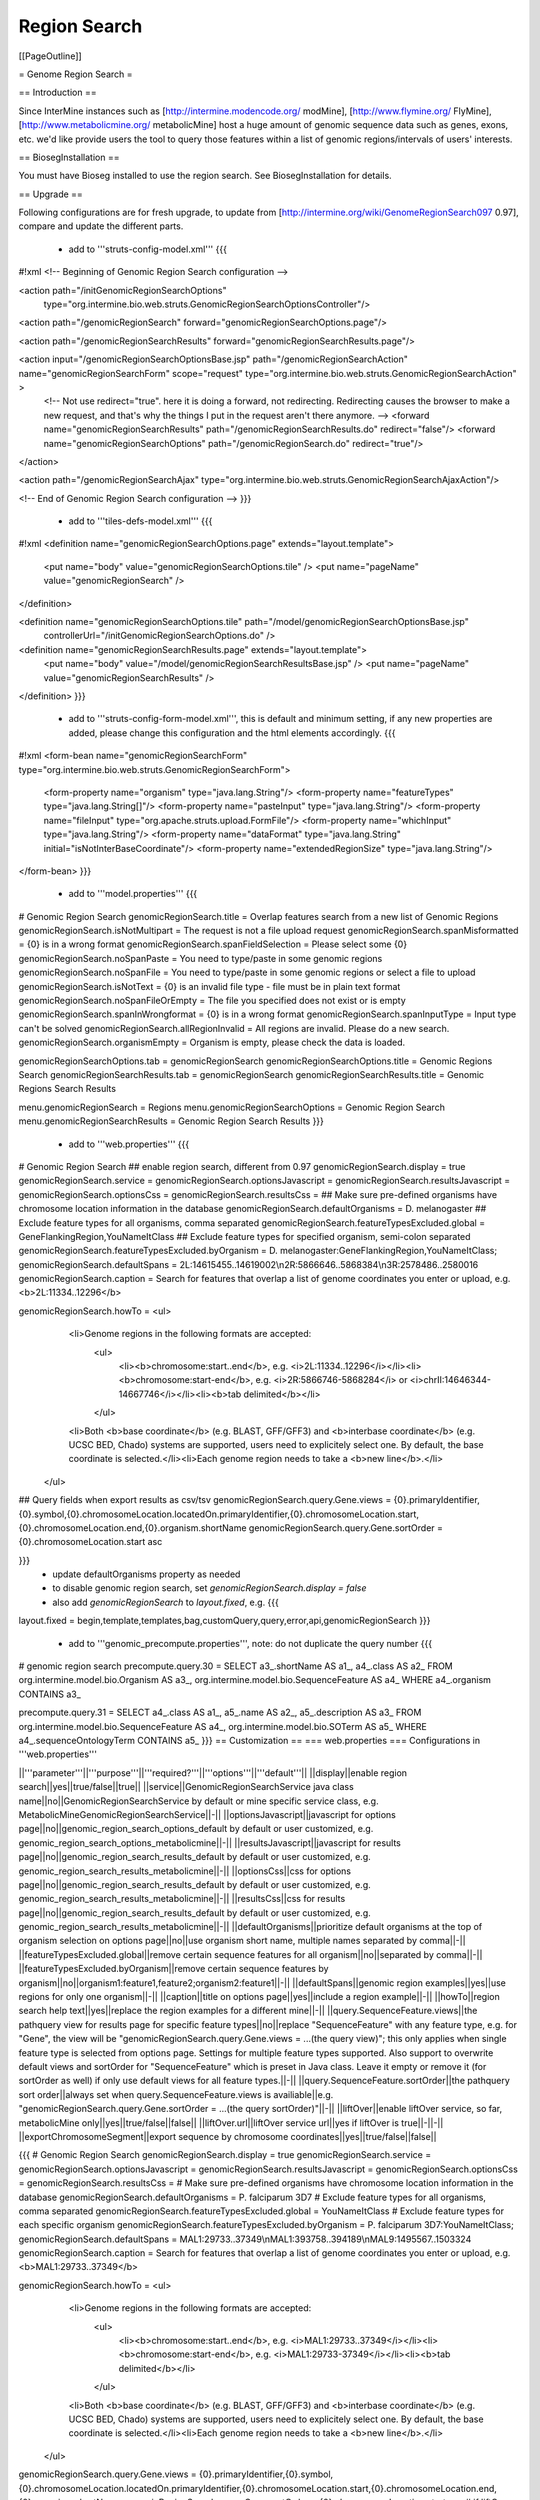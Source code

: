 Region Search
================================

[[PageOutline]]

= Genome Region Search =

== Introduction ==

Since InterMine instances such as [http://intermine.modencode.org/ modMine], [http://www.flymine.org/ FlyMine], [http://www.metabolicmine.org/ metabolicMine] host a huge amount of genomic sequence data such as genes, exons, etc. we'd like provide users the tool to query those features within a list of genomic regions/intervals of users' interests.

== BiosegInstallation ==

You must have Bioseg installed to use the region search.  See BiosegInstallation for details.

== Upgrade ==

Following configurations are for fresh upgrade, to update from [http://intermine.org/wiki/GenomeRegionSearch097 0.97], compare and update the different parts.

 * add to '''struts-config-model.xml'''
   {{{
#!xml
<!-- Beginning of Genomic Region Search configuration -->

<action path="/initGenomicRegionSearchOptions"
        type="org.intermine.bio.web.struts.GenomicRegionSearchOptionsController"/>

<action path="/genomicRegionSearch" forward="genomicRegionSearchOptions.page"/>

<action path="/genomicRegionSearchResults" forward="genomicRegionSearchResults.page"/>

<action input="/genomicRegionSearchOptionsBase.jsp" path="/genomicRegionSearchAction" name="genomicRegionSearchForm" scope="request" type="org.intermine.bio.web.struts.GenomicRegionSearchAction" >
    <!-- Not use redirect="true". here it is doing a forward, not redirecting. Redirecting causes the browser to make a new request, and that's why the things I put in the request aren't there anymore. -->
    <forward name="genomicRegionSearchResults" path="/genomicRegionSearchResults.do" redirect="false"/>
    <forward name="genomicRegionSearchOptions" path="/genomicRegionSearch.do" redirect="true"/>
</action>

<action path="/genomicRegionSearchAjax" type="org.intermine.bio.web.struts.GenomicRegionSearchAjaxAction"/>

<!-- End of Genomic Region Search configuration -->
}}}
 * add to '''tiles-defs-model.xml'''
   {{{
#!xml
<definition name="genomicRegionSearchOptions.page" extends="layout.template">
  <put name="body" value="genomicRegionSearchOptions.tile" />
  <put name="pageName" value="genomicRegionSearch" />
</definition>

<definition name="genomicRegionSearchOptions.tile" path="/model/genomicRegionSearchOptionsBase.jsp"
  controllerUrl="/initGenomicRegionSearchOptions.do" />

<definition name="genomicRegionSearchResults.page" extends="layout.template">
  <put name="body" value="/model/genomicRegionSearchResultsBase.jsp" />
  <put name="pageName" value="genomicRegionSearchResults" />
</definition>
}}}
 * add to '''struts-config-form-model.xml''', this is default and minimum setting, if any new properties are added, please change this configuration and the html elements accordingly.
   {{{
#!xml
<form-bean name="genomicRegionSearchForm" type="org.intermine.bio.web.struts.GenomicRegionSearchForm">
  <form-property name="organism" type="java.lang.String"/>
  <form-property name="featureTypes" type="java.lang.String[]"/>
  <form-property name="pasteInput" type="java.lang.String"/>
  <form-property name="fileInput" type="org.apache.struts.upload.FormFile"/>
  <form-property name="whichInput" type="java.lang.String"/>
  <form-property name="dataFormat" type="java.lang.String" initial="isNotInterBaseCoordinate"/>
  <form-property name="extendedRegionSize" type="java.lang.String"/>
</form-bean>
}}}
 * add to '''model.properties'''
   {{{
# Genomic Region Search
genomicRegionSearch.title = Overlap features search from a new list of Genomic Regions
genomicRegionSearch.isNotMultipart = The request is not a file upload request
genomicRegionSearch.spanMisformatted = {0} is in a wrong format
genomicRegionSearch.spanFieldSelection = Please select some {0}
genomicRegionSearch.noSpanPaste = You need to type/paste in some genomic regions
genomicRegionSearch.noSpanFile = You need to type/paste in some genomic regions or select a file to upload
genomicRegionSearch.isNotText = {0} is an invalid file type - file must be in plain text format
genomicRegionSearch.noSpanFileOrEmpty = The file you specified does not exist or is empty
genomicRegionSearch.spanInWrongformat = {0} is in a wrong format
genomicRegionSearch.spanInputType = Input type can't be solved
genomicRegionSearch.allRegionInvalid = All regions are invalid. Please do a new search.
genomicRegionSearch.organismEmpty = Organism is empty, please check the data is loaded.

genomicRegionSearchOptions.tab = genomicRegionSearch
genomicRegionSearchOptions.title = Genomic Regions Search
genomicRegionSearchResults.tab = genomicRegionSearch
genomicRegionSearchResults.title = Genomic Regions Search Results

menu.genomicRegionSearch = Regions
menu.genomicRegionSearchOptions = Genomic Region Search
menu.genomicRegionSearchResults = Genomic Region Search Results
}}}
 * add to '''web.properties'''
   {{{
# Genomic Region Search
## enable region search, different from 0.97
genomicRegionSearch.display = true
genomicRegionSearch.service =
genomicRegionSearch.optionsJavascript =
genomicRegionSearch.resultsJavascript =
genomicRegionSearch.optionsCss =
genomicRegionSearch.resultsCss =
## Make sure pre-defined organisms have chromosome location information in the database
genomicRegionSearch.defaultOrganisms = D. melanogaster
## Exclude feature types for all organisms, comma separated
genomicRegionSearch.featureTypesExcluded.global = GeneFlankingRegion,YouNameItClass
## Exclude feature types for specified organism, semi-colon separated
genomicRegionSearch.featureTypesExcluded.byOrganism = D. melanogaster:GeneFlankingRegion,YouNameItClass;
genomicRegionSearch.defaultSpans = 2L:14615455..14619002\\n2R:5866646..5868384\\n3R:2578486..2580016
genomicRegionSearch.caption = Search for features that overlap a list of genome coordinates you enter or upload, e.g. <b>2L:11334..12296</b>

genomicRegionSearch.howTo = <ul>\
                                <li>Genome regions in the following formats are accepted:\
                                    <ul>\
                                        <li><b>chromosome:start..end</b>, e.g. <i>2L:11334..12296</i></li>\
                                        <li><b>chromosome:start-end</b>, e.g. <i>2R:5866746-5868284</i> or <i>chrII:14646344-14667746</i></li>\
                                        <li><b>tab delimited</b></li>\
                                    </ul>\
                                <li>Both <b>base coordinate</b> (e.g. BLAST, GFF/GFF3) and <b>interbase coordinate</b> (e.g. UCSC BED, Chado) systems are supported, users need to explicitely select one. By default, the base coordinate is selected.</li>\
                                <li>Each genome region needs to take a <b>new line</b>.</li>\
                            </ul>

## Query fields when export results as csv/tsv
genomicRegionSearch.query.Gene.views = {0}.primaryIdentifier,{0}.symbol,{0}.chromosomeLocation.locatedOn.primaryIdentifier,{0}.chromosomeLocation.start,{0}.chromosomeLocation.end,{0}.organism.shortName
genomicRegionSearch.query.Gene.sortOrder = {0}.chromosomeLocation.start asc

}}} 
   * update defaultOrganisms property as needed
   * to disable genomic region search, set `genomicRegionSearch.display = false`
   * also add `genomicRegionSearch` to `layout.fixed`, e.g. 
     {{{
layout.fixed = begin,template,templates,bag,customQuery,query,error,api,genomicRegionSearch
}}}
 * add to '''genomic_precompute.properties''', note: do not duplicate the query number
   {{{
# genomic region search
precompute.query.30 = SELECT a3_.shortName AS a1_, a4_.class AS a2_ FROM org.intermine.model.bio.Organism AS a3_, org.intermine.model.bio.SequenceFeature AS a4_ WHERE a4_.organism CONTAINS a3_

precompute.query.31 = SELECT a4_.class AS a1_, a5_.name AS a2_, a5_.description AS a3_ FROM org.intermine.model.bio.SequenceFeature AS a4_, org.intermine.model.bio.SOTerm AS a5_ WHERE a4_.sequenceOntologyTerm CONTAINS a5_ 
}}}
== Customization ==
=== web.properties ===
Configurations in '''web.properties'''

||'''parameter'''||'''purpose'''||'''required?'''||'''options'''||'''default'''||
||display||enable region search||yes||true/false||true||
||service||GenomicRegionSearchService java class name||no||GenomicRegionSearchService by default or mine specific service class, e.g. MetabolicMineGenomicRegionSearchService||-||
||optionsJavascript||javascript for options page||no||genomic_region_search_options_default by default or user customized, e.g. genomic_region_search_options_metabolicmine||-||
||resultsJavascript||javascript for results page||no||genomic_region_search_results_default by default or user customized, e.g. genomic_region_search_results_metabolicmine||-||
||optionsCss||css for options page||no||genomic_region_search_results_default by default or user customized, e.g. genomic_region_search_results_metabolicmine||-||
||resultsCss||css for results page||no||genomic_region_search_results_default by default or user customized, e.g. genomic_region_search_results_metabolicmine||-||
||defaultOrganisms||prioritize default organisms at the top of organism selection on options page||no||use organism short name, multiple names separated by comma||-||
||featureTypesExcluded.global||remove certain sequence features for all organism||no||separated by comma||-||
||featureTypesExcluded.byOrganism||remove certain sequence features by organism||no||organism1:feature1,feature2;organism2:feature1||-||
||defaultSpans||genomic region examples||yes||use regions for only one organism||-||
||caption||title on options page||yes||include a region example||-||
||howTo||region search help text||yes||replace the region examples for a different mine||-||
||query.SequenceFeature.views||the pathquery view for results page for specific feature types||no||replace "SequenceFeature" with any feature type, e.g. for "Gene", the view will be "genomicRegionSearch.query.Gene.views = ...(the query view)"; this only applies when single feature type is selected from options page. Settings for multiple feature types supported. Also support to overwrite default views and sortOrder for "SequenceFeature" which is preset in Java class. Leave it empty or remove it (for sortOrder as well) if only use default views for all feature types.||-||
||query.SequenceFeature.sortOrder||the pathquery sort order||always set when query.SequenceFeature.views is availiable||e.g. "genomicRegionSearch.query.Gene.sortOrder = ...(the query sortOrder)"||-||
||liftOver||enable liftOver service, so far, metabolicMine only||yes||true/false||false||
||liftOver.url||liftOver service url||yes if liftOver is true||-||-||
||exportChromosomeSegment||export sequence by chromosome coordinates||yes||true/false||false||

{{{
# Genomic Region Search
genomicRegionSearch.display = true
genomicRegionSearch.service =
genomicRegionSearch.optionsJavascript =
genomicRegionSearch.resultsJavascript =
genomicRegionSearch.optionsCss =
genomicRegionSearch.resultsCss =
# Make sure pre-defined organisms have chromosome location information in the database
genomicRegionSearch.defaultOrganisms = P. falciparum 3D7
# Exclude feature types for all organisms, comma separated
genomicRegionSearch.featureTypesExcluded.global = YouNameItClass
# Exclude feature types for each specific organism
genomicRegionSearch.featureTypesExcluded.byOrganism = P. falciparum 3D7:YouNameItClass;
genomicRegionSearch.defaultSpans = MAL1:29733..37349\\nMAL1:393758..394189\\nMAL9:1495567..1503324
genomicRegionSearch.caption = Search for features that overlap a list of genome coordinates you enter or upload, e.g. <b>MAL1:29733..37349</b>

genomicRegionSearch.howTo = <ul>\
                                <li>Genome regions in the following formats are accepted:\
                                    <ul>\
                                        <li><b>chromosome:start..end</b>, e.g. <i>MAL1:29733..37349</i></li>\
                                        <li><b>chromosome:start-end</b>, e.g. <i>MAL1:29733-37349</i></li>\
                                        <li><b>tab delimited</b></li>\
                                    </ul>\
                                <li>Both <b>base coordinate</b> (e.g. BLAST, GFF/GFF3) and <b>interbase coordinate</b> (e.g. UCSC BED, Chado) systems are supported, users need to explicitely select one. By default, the base coordinate is selected.</li>\
                                <li>Each genome region needs to take a <b>new line</b>.</li>\
                            </ul>

genomicRegionSearch.query.Gene.views = {0}.primaryIdentifier,{0}.symbol,{0}.chromosomeLocation.locatedOn.primaryIdentifier,{0}.chromosomeLocation.start,{0}.chromosomeLocation.end,{0}.organism.shortName
genomicRegionSearch.query.Gene.sortOrder = {0}.chromosomeLocation.start asc
# if liftOver is true, don't forget to add liftOver relevant properties to struts-config-form-model.xml
genomicRegionSearch.liftOver = false
genomicRegionSearch.liftOver.url =
genomicRegionSearch.exportChromosomeSegment = false
}}}

=== model.properties ===
You can also customise text for general purposes at different places on webpages (set in '''model.properties'''):
 * On Genomic Region Search options page
  * title
{{{
genomicRegionSearch.title = Overlap features search from a new list of Genomic Regions
}}}
  * error messages
{{{
genomicRegionSearch.isNotMultipart = The request is not a file upload request
genomicRegionSearch.spanMisformatted = {0} is in a wrong format
genomicRegionSearch.spanFieldSelection = Please select some {0}
genomicRegionSearch.noSpanPaste = You need to type/paste in some genomic regions
genomicRegionSearch.noSpanFile = You need to type/paste in some genomic regions or select a file to upload
genomicRegionSearch.isNotText = {0} is an invalid file type - file must be in plain text format
genomicRegionSearch.noSpanFileOrEmpty = The file you specified does not exist or is empty
genomicRegionSearch.spanInWrongformat = {0} is in a wrong format
genomicRegionSearch.spanInputType = Input type can't be solved
}}}

 * Page titles on browser, as encoded in HTML: <head><title>My web page</title></head>

{{{
genomicRegionSearchOptions.tab = genomicRegionSearch
genomicRegionSearchOptions.title = Genomic Regions Search
genomicRegionSearchResults.tab = genomicRegionSearch
genomicRegionSearchResults.title = Genomic Regions Search Results
}}}

 * Menu toolbar on top of each page

{{{
menu.genomicRegionSearch = Regions
menu.genomicRegionSearchOptions = Genomic Region Search
menu.genomicRegionSearchResults = Genomic Region Search Results
}}}

Config
------

= web-model.xml =

This file configures model specific routes. It is used to set up webservices that are
not needed for every mine installation.

== Genomic Services ==

The current genomic services offered are GFF3 and FASTA query results. These can be enabled by inserting the following xml stanzas into 
web-model.xml:

{{{
#!xml

<!-- this comment is here to prevent ant from setting model.web to null -->

<!-- GFF3 WEB SERVICES -->
<servlet>
  <servlet-name>gff3-query</servlet-name>
  <servlet-class>org.intermine.bio.webservice.GFF3QueryServlet</servlet-class>
  <init-param>
     <param-name>debug</param-name>
     <param-value>true</param-value>
  </init-param>
</servlet>

<servlet-mapping>
  <servlet-name>gff3-query</servlet-name>
  <url-pattern>/service/query/results/gff3</url-pattern>
</servlet-mapping>

<servlet>
  <servlet-name>gff3-lists</servlet-name>
  <servlet-class>org.intermine.bio.webservice.GFF3ListServlet</servlet-class>
  <init-param>
     <param-name>debug</param-name>
     <param-value>true</param-value>
  </init-param>
</servlet>

<servlet-mapping>
  <servlet-name>gff3-lists</servlet-name>
  <url-pattern>/service/list/results/gff3</url-pattern>
</servlet-mapping>

<!-- FASTA WEB SERVICES -->
<servlet>
  <servlet-name>fasta-query</servlet-name>
  <servlet-class>org.intermine.bio.webservice.FastaQueryServlet</servlet-class>
  <init-param>
     <param-name>debug</param-name>
     <param-value>true</param-value>
  </init-param>
</servlet>

<servlet-mapping>
  <servlet-name>fasta-query</servlet-name>
  <url-pattern>/service/query/results/fasta</url-pattern>
</servlet-mapping>
}}}

In addition to this, the webapp should be informed that these services are available. 
Add the following two lines to the file `web.properties`:

{{{
# The paths that optional webservice servlets are configured to
resource.path.query.gff3 = /query/results/gff3
resource.path.query.fasta = /query/results/fasta
}}}




